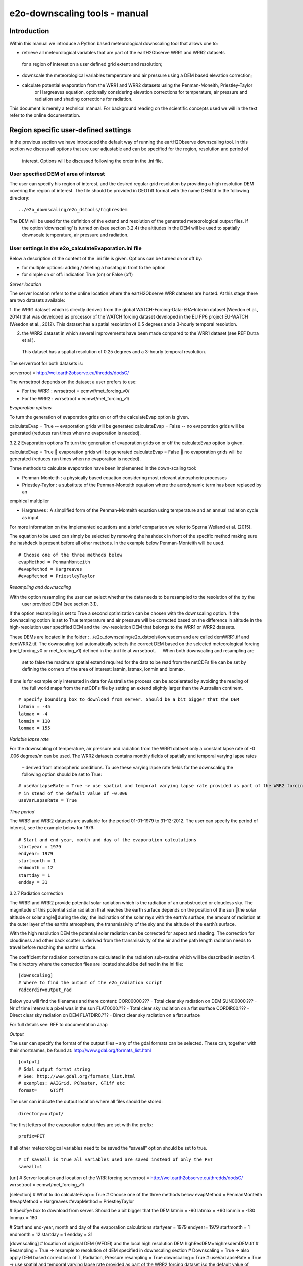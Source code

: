 e2o-downscaling tools - manual
==============================


Introduction
------------

Within this manual we introduce a Python based meteorological downscaling tool that allows one to:

+ retrieve all meteorological variables that are part of the eartH2Observe WRR1 and WRR2 datasets
 for a region of interest on a user defined grid extent and resolution;
+ downscale the meteorological variables temperature and air pressure using a DEM based elevation correction;
+ calculate potential evaporation from the WRR1 and WRR2 datasets using the Penman-Moneith, Priestley-Taylor
    or Hargreaves equation, optionally considering elevation corrections for temperature, air pressure and
    radiation and shading corrections for radiation.

This document is merely a technical manual. For background reading on the scientific concepts used we
will in the text refer to the online documentation.


Region specific user-defined settings
-------------------------------------

In the previous section we have introduced the default way of running the eartH2Observe downscaling tool. In this
section we discuss all options that are user adjustable and can be specified for the region, resolution and period of
 interest. Options will be discussed following the order in the .ini file.

User specified DEM of area of interest
~~~~~~~~~~~~~~~~~~~~~~~~~~~~~~~~~~~~~~

The user can specify his region of interest, and the desired regular grid resolution by providing a high resolution
DEM covering the region of interest. The file should be provided in GEOTiff format with the name DEM.tif in the
following directory:

::

    ../e2o_downscaling/e2o_dstools/highresdem

The DEM will be used for the definition of the extend and resolution of the generated meteorological output files. If
 the option ‘downscaling’ is turned on (see section 3.2.4) the altitudes in the DEM will be used to spatially
 downscale temperature, air pressure and radiation.


User settings in the e2o_calculateEvaporation.ini file
~~~~~~~~~~~~~~~~~~~~~~~~~~~~~~~~~~~~~~~~~~~~~~~~~~~~~~

Below a description of  the content of the .ini file is given. Options can be turned on or off by:

+ for multiple options: 	adding / deleting a hashtag in front fo the option
+ for simple on or off: 	indication True (on) or False (off)


*Server location*

The server location refers to the online location where the eartH2Observe WRR datasets are hosted. At this stage
there are two datasets available:

1.	the WRR1 dataset which is directly derived from the global WATCH-Forcing-Data-ERA-Interim dataset (Weedon et al.,
2014) that was developed as processor of the WATCH forcing dataset developed in the EU FP6 project EU-WATCH (Weedon
et al., 2012). This dataset has a spatial resolution of 0.5 degrees and a 3-hourly temporal resolution.

2.	the WRR2 dataset in which several improvements have been made compared to the WRR1 dataset (see REF Dutra et al ).
 This dataset has a spatial resolution of 0.25 degrees and a 3-hourly temporal resolution.

The serverroot for both datasets is:

serverroot = http://wci.earth2observe.eu/thredds/dodsC/

The wrrsetroot depends on the dataset a user prefers to use:

+ For the WRR1 : 	wrrsetroot = ecmwf/met_forcing_v0/

+ For the WRR2 : 	wrrsetroot = ecmwf/met_forcing_v1/

*Evaporation options*

To turn the generation of evaporation grids on or off the calculateEvap option is given.

calculateEvap = True	-- evaporation grids will be generated
calculateEvap = False	-- no evaporation grids will be generated (reduces run times when no evaporation is needed).

3.2.2	Evaporation options
To turn the generation of evaporation grids on or off the calculateEvap option is given.

calculateEvap = True	 	 evaporation grids will be generated
calculateEvap = False	 no evaporation grids will be generated (reduces run times when no evaporation is needed).


Three methods to calculate evaporation have been implemented in the down-scaling tool:

+ Penman-Monteith : a physically based equation considering most relevant atmospheric processes

+ Priestley-Taylor : a substitute of the Penman-Monteith equation where the aerodynamic term has been replaced by an
empirical multiplier

+ Hargreaves : A simplified form of the Penman-Monteith equation using temperature and an annual radiation cycle as input

For more information on the implemented equations and a brief comparison we refer to Sperna Weiland et al. (2015).

The equation to be used can simply be selected by removing the hashdeck in front of the specific method making sure
the hashdeck is present before all other methods. In the example below Penman-Monteith will be used.

::

    # Choose one of the three methods below
    evapMethod = PenmanMonteith
    #evapMethod = Hargreaves
    #evapMethod = PriestleyTaylor

*Resampling and downscaling*

With the option resampling the user can select whether the data needs to be resampled to the resolution of the by the
 user provided DEM (see section 3.1).

If the option resampling is set to True a second optimization can be chosen with the downscaling option. If the
downscaling option is set to True temperature and air pressure will be corrected based on the difference in
altitude in the high-resolution user specified DEM and the low-resolution DEM that belongs to the WRR1 or WRR2
datasets.

These DEMs are located in the folder : ../e2o_downscaling/e2o_dstools/lowresdem and are called demWRR1.tif and
demWRR2.tif. The downscaling tool automatically selects the correct DEM based on the selected meteorological forcing
(met_forcing_v0 or met_forcing_v1) defined in the .ini file at wrrsetroot.   When both downscaling and resampling are
 set to false the maximum spatial extend required for the data to be read from the netCDFs file can be set by
 defining the corners of the area of interest: latmin, latmax, lonmin and lonmax.

If one is for example only interested in data for Australia the process can be accelerated by avoiding the reading of
 the full world maps from the netCDFs file by setting an extend slightly larger than the Australian continent.

::

    # Specify bounding box to download from server. Should be a bit bigger that the DEM
    latmin = -45
    latmax = -4
    lonmin = 110
    lonmax = 155

*Variable lapse rate*

For the downscaling of temperature, air pressure and radiation from the WRR1 dataset only a constant lapse rate of -0
.006 degrees/m can be used. The WRR2 datasets contains monthly fields of spatially and temporal varying lapse rates
 – derived from atmospheric conditions. To use these varying lapse rate fields for the downscaling the following
 option should be set to True:

::

    # useVarLapseRate = True -> use spatial and temporal varying lapse rate provided as part of the WRR2 forcing dataset
    # in stead of the default value of -0.006
    useVarLapseRate = True


*Time period*

The WRR1 and WRR2 datasets are available for the period 01-01-1979 to 31-12-2012. The user can specify the period of
interest, see the example below for 1979:

::

    # Start and end-year, month and day of the evaporation calculations
    startyear = 1979
    endyear= 1979
    startmonth = 1
    endmonth = 12
    startday = 1
    endday = 31


3.2.7	Radiation correction

The WRR1 and WRR2 provide potential solar radiation which is the radiation of an unobstructed or cloudless sky. The
magnitude of this potential solar radiation that reaches the earth surface depends on the position of the sun the
solar altitude or solar angleduring the day, the inclination of the solar rays with the earth’s surface, the amount
of radiation at the outer layer of the earth’s atmosphere, the transmissivity of the sky and the altitude of the
earth’s surface.

With the high resolution DEM the potential solar radiation can be corrected for aspect and shading. The correction
for cloudiness and other back scatter is derived from the transmissivity of the air and the path length radiation
needs to travel before reaching the earth’s surface.

The coefficient for radiation correction are calculated in the radiation sub-routine which will be described in
section 4. The directory where the correction files are located should be defined in the ini file:

::

    [downscaling]
    # Where to find the output of the e2o_radiation script
    radcordir=output_rad

Below you will find the filenames and there content:
COR00000.??? - Total clear sky radiation on DEM
SUN00000.??? - Nr of time intervals a pixel was in the sun
FLAT0000.??? - Total clear sky radiation on a flat surface
CORDIR00.??? - Direct clear sky radiation on DEM
FLATDIR0.??? - Direct clear sky radiation on a flat surface

For full details see: REF to documentation Jaap

*Output*

The user can specify the format of the output files – any of the gdal formats can be selected. These can, together
with their shortnames, be found at:
http://www.gdal.org/formats_list.html

::

    [output]
    # Gdal output format string
    # See: http://www.gdal.org/formats_list.html
    # examples: AAIGrid, PCRaster, GTiff etc
    format=	GTiff

The user can indicate the output location where all files should be stored:

::

    directory=output/


The first letters of the evaporation output files are set with the prefix:

::

    prefix=PET

If all other meteorological variables need to be saved the “saveall” option should be set to true.

::

    # If saveall is true all variables used are saved instead of only the PET
    saveall=1
 
[url]
# Server location and location of the WRR forcing
serverroot = http://wci.earth2observe.eu/thredds/dodsC/
wrrsetroot = ecmwf/met_forcing_v1/

[selection]
# What to do
calculateEvap = True
# Choose one of the three methods below
evapMethod = PenmanMonteith
#evapMethod = Hargreaves
#evapMethod = PriestleyTaylor

# Specifye box to download from server. Should be a bit bigger that the DEM
latmin = -90
latmax = +90
lonmin = -180
lonmax = 180

# Start and end-year, month and day of the evaporation calculations
startyear = 1979
endyear= 1979
startmonth = 1
endmonth = 12
startday = 1
endday = 31

[downscaling]
# location of original DEM (WFDEI) and the local high resolution DEM
highResDEM=highresdem\DEM.tif
# Resampling = True -> resample to resolution of dEM specified in downscaling section
# Downscaling = True -> also apply DEM based correctiosn of T, Radiation, Pressure
resampling  = True
downscaling = True
# useVarLapseRate = True -> use spatial and temporal varying lapse rate provided as part of the WRR2 forcing dataset iso the default value of -0.006
useVarLapseRate = True
# Wher to fine the output of the e2o_radiation script
radcordir=output_rad

[output]
# Gdal output format string
# See: http://www.gdal.org/formats_list.html
# examples: AAIGrid, PCRaster, GTiff etc
format=	GTiff
directory=output/
prefix=PET
# Is saveall is true all variables used are saved instead of only the PET
saveall=1
